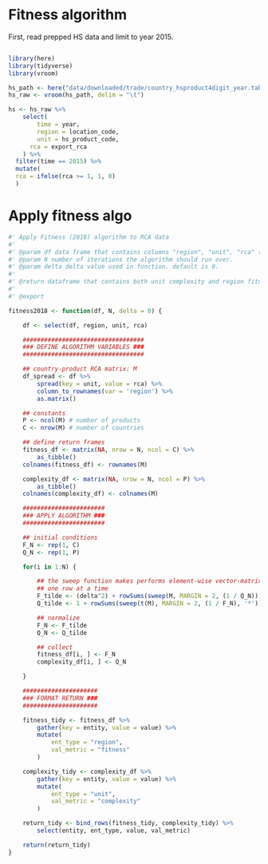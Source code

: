 * Fitness algorithm

First, read prepped HS data and limit to year 2015.


#+BEGIN_SRC R

library(here)
library(tidyverse)
library(vroom)

hs_path <- here("data/downloaded/trade/country_hsproduct4digit_year.tab")
hs_raw <- vroom(hs_path, delim = "\t")

hs <- hs_raw %>%
	select(
        time = year,
        region = location_code,
        unit = hs_product_code,
      rca = export_rca
    ) %>%
  filter(time == 2015) %>%
  mutate(
  rca = ifelse(rca >= 1, 1, 0)
  )

#+END_SRC

* Apply fitness algo

#+BEGIN_SRC R
#' Apply Fitness (2018) algorithm to RCA data
#'
#' @param df data frame that contains columns "region", "unit", "rca" (binary).
#' @param N number of iterations the algorithm should run over.
#' @param delta delta value used in function. default is 0.
#'
#' @return dataframe that contains both unit complexity and region fitness.
#'
#' @export

fitness2018 <- function(df, N, delta = 0) {

    df <- select(df, region, unit, rca)

    ##################################
    ### DEFINE ALGORITHM VARIABLES ###
    ##################################

    ## country-product RCA matrix: M
    df_spread <- df %>%
        spread(key = unit, value = rca) %>%
        column_to_rownames(var = 'region') %>%
        as.matrix()

    ## constants
    P <- ncol(M) # number of products
    C <- nrow(M) # number of countries

    ## define return frames
    fitness_df <- matrix(NA, nrow = N, ncol = C) %>%
        as_tibble()
    colnames(fitness_df) <- rownames(M)

    complexity_df <- matrix(NA, nrow = N, ncol = P) %>%
        as_tibble()
    colnames(complexity_df) <- colnames(M)

    #######################
    ### APPLY ALGORITHM ###
    #######################

    ## initial conditions
    F_N <- rep(1, C)
    Q_N <- rep(1, P)

    for(i in 1:N) {

        ## the sweep function makes performs element-wise vector-matrix multiplication,
        ## one row at a time
        F_tilde <- (delta^2) + rowSums(sweep(M, MARGIN = 2, (1 / Q_N)))
        Q_tilde <- 1 + rowSums(sweep(t(M), MARGIN = 2, (1 / F_N), '*'))

        ## normalize
        F_N <- F_tilde
        Q_N <- Q_tilde

        ## collect
        fitness_df[i, ] <- F_N
        complexity_df[i, ] <- Q_N

    }

    #####################
    ### FORMAT RETURN ###
    #####################

    fitness_tidy <- fitness_df %>%
        gather(key = entity, value = value) %>%
        mutate(
            ent_type = "region",
            val_metric = "fitness"
        )

    complexity_tidy <- complexity_df %>%
        gather(key = entity, value = value) %>%
        mutate(
            ent_type = "unit",
            val_metric = "complexity"
        )

    return_tidy <- bind_rows(fitness_tidy, complexity_tidy) %>%
        select(entity, ent_type, value, val_metric)

    return(return_tidy)
}

#+END_SRC
